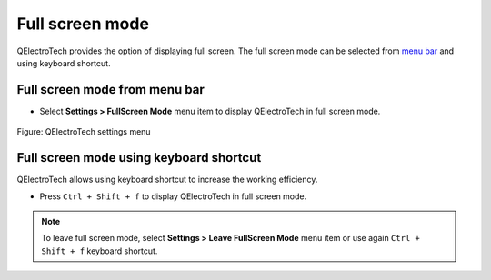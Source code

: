 .. SPDX-FileCopyrightText: 2024 Qelectrotech Team <license@qelectrotech.org>
..
.. SPDX-License-Identifier: GPL-2.0-only

.. _interface/customize/full_screen:

================
Full screen mode
================

QElectroTech provides the option of displaying full screen. The full screen mode can be selected 
from `menu bar`_ and using keyboard shortcut.

Full screen mode from menu bar
~~~~~~~~~~~~~~~~~~~~~~~~~~~~~~

* Select **Settings > FullScreen Mode** menu item to display QElectroTech in full screen mode.

.. figure:: /_external/_images/en/qet_menu/qet_menu_settings.png
        :align: center

        Figure: QElectroTech settings menu

Full screen mode using keyboard shortcut
~~~~~~~~~~~~~~~~~~~~~~~~~~~~~~~~~~~~~~~~~

QElectroTech allows using keyboard shortcut to increase the working efficiency.

* Press ``Ctrl + Shift + f`` to display QElectroTech in full screen mode.

.. seealso::

    For more information about QElectroTech keyboard shortcut, refer to `menu bar`_ section.

.. note::

    To leave full screen mode, select **Settings > Leave FullScreen Mode** menu item or use again 
    ``Ctrl + Shift + f`` keyboard shortcut.

.. _menu bar: ../../interface/menu_bar.html